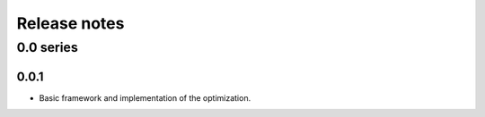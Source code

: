 Release notes
=============


0.0 series
..........


0.0.1
-----

* Basic framework and implementation of the optimization.
